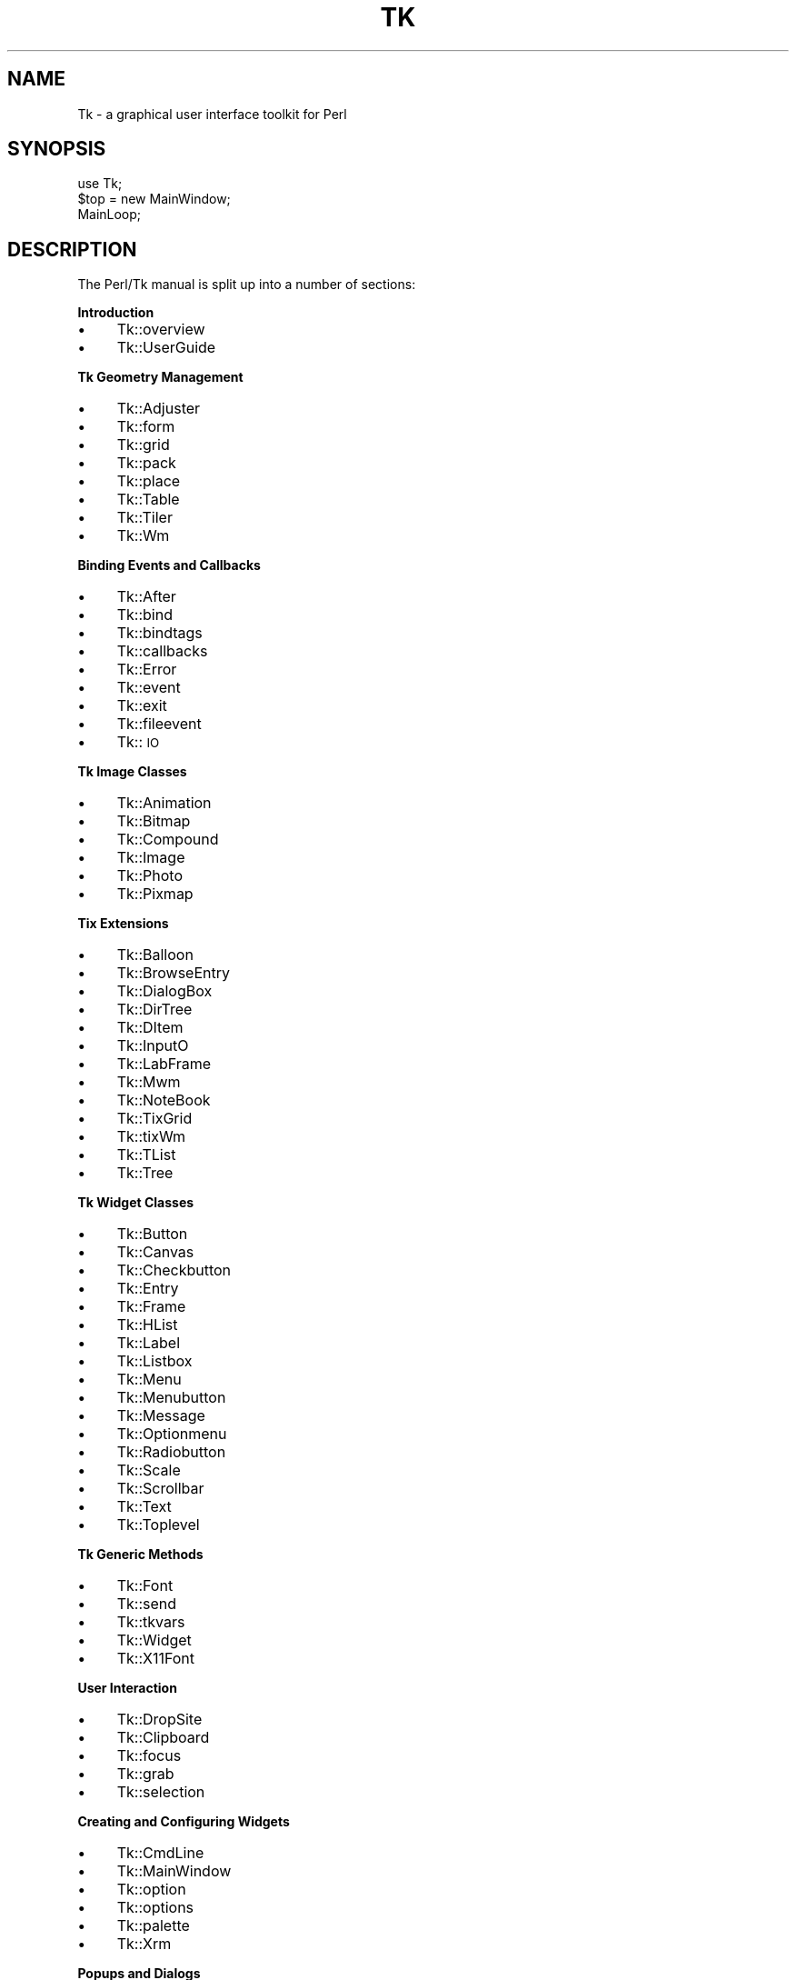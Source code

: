 .rn '' }`
''' $RCSfile$$Revision$$Date$
'''
''' $Log$
'''
.de Sh
.br
.if t .Sp
.ne 5
.PP
\fB\\$1\fR
.PP
..
.de Sp
.if t .sp .5v
.if n .sp
..
.de Ip
.br
.ie \\n(.$>=3 .ne \\$3
.el .ne 3
.IP "\\$1" \\$2
..
.de Vb
.ft CW
.nf
.ne \\$1
..
.de Ve
.ft R

.fi
..
'''
'''
'''     Set up \*(-- to give an unbreakable dash;
'''     string Tr holds user defined translation string.
'''     Bell System Logo is used as a dummy character.
'''
.tr \(*W-|\(bv\*(Tr
.ie n \{\
.ds -- \(*W-
.ds PI pi
.if (\n(.H=4u)&(1m=24u) .ds -- \(*W\h'-12u'\(*W\h'-12u'-\" diablo 10 pitch
.if (\n(.H=4u)&(1m=20u) .ds -- \(*W\h'-12u'\(*W\h'-8u'-\" diablo 12 pitch
.ds L" ""
.ds R" ""
'''   \*(M", \*(S", \*(N" and \*(T" are the equivalent of
'''   \*(L" and \*(R", except that they are used on ".xx" lines,
'''   such as .IP and .SH, which do another additional levels of
'''   double-quote interpretation
.ds M" """
.ds S" """
.ds N" """""
.ds T" """""
.ds L' '
.ds R' '
.ds M' '
.ds S' '
.ds N' '
.ds T' '
'br\}
.el\{\
.ds -- \(em\|
.tr \*(Tr
.ds L" ``
.ds R" ''
.ds M" ``
.ds S" ''
.ds N" ``
.ds T" ''
.ds L' `
.ds R' '
.ds M' `
.ds S' '
.ds N' `
.ds T' '
.ds PI \(*p
'br\}
.\"	If the F register is turned on, we'll generate
.\"	index entries out stderr for the following things:
.\"		TH	Title 
.\"		SH	Header
.\"		Sh	Subsection 
.\"		Ip	Item
.\"		X<>	Xref  (embedded
.\"	Of course, you have to process the output yourself
.\"	in some meaninful fashion.
.if \nF \{
.de IX
.tm Index:\\$1\t\\n%\t"\\$2"
..
.nr % 0
.rr F
.\}
.TH TK 1 "Tk800.023" "30/Dec/2000" "perl/Tk Documentation"
.UC
.if n .hy 0
.if n .na
.ds C+ C\v'-.1v'\h'-1p'\s-2+\h'-1p'+\s0\v'.1v'\h'-1p'
.de CQ          \" put $1 in typewriter font
.ft CW
'if n "\c
'if t \\&\\$1\c
'if n \\&\\$1\c
'if n \&"
\\&\\$2 \\$3 \\$4 \\$5 \\$6 \\$7
'.ft R
..
.\" @(#)ms.acc 1.5 88/02/08 SMI; from UCB 4.2
.	\" AM - accent mark definitions
.bd B 3
.	\" fudge factors for nroff and troff
.if n \{\
.	ds #H 0
.	ds #V .8m
.	ds #F .3m
.	ds #[ \f1
.	ds #] \fP
.\}
.if t \{\
.	ds #H ((1u-(\\\\n(.fu%2u))*.13m)
.	ds #V .6m
.	ds #F 0
.	ds #[ \&
.	ds #] \&
.\}
.	\" simple accents for nroff and troff
.if n \{\
.	ds ' \&
.	ds ` \&
.	ds ^ \&
.	ds , \&
.	ds ~ ~
.	ds ? ?
.	ds ! !
.	ds /
.	ds q
.\}
.if t \{\
.	ds ' \\k:\h'-(\\n(.wu*8/10-\*(#H)'\'\h"|\\n:u"
.	ds ` \\k:\h'-(\\n(.wu*8/10-\*(#H)'\`\h'|\\n:u'
.	ds ^ \\k:\h'-(\\n(.wu*10/11-\*(#H)'^\h'|\\n:u'
.	ds , \\k:\h'-(\\n(.wu*8/10)',\h'|\\n:u'
.	ds ~ \\k:\h'-(\\n(.wu-\*(#H-.1m)'~\h'|\\n:u'
.	ds ? \s-2c\h'-\w'c'u*7/10'\u\h'\*(#H'\zi\d\s+2\h'\w'c'u*8/10'
.	ds ! \s-2\(or\s+2\h'-\w'\(or'u'\v'-.8m'.\v'.8m'
.	ds / \\k:\h'-(\\n(.wu*8/10-\*(#H)'\z\(sl\h'|\\n:u'
.	ds q o\h'-\w'o'u*8/10'\s-4\v'.4m'\z\(*i\v'-.4m'\s+4\h'\w'o'u*8/10'
.\}
.	\" troff and (daisy-wheel) nroff accents
.ds : \\k:\h'-(\\n(.wu*8/10-\*(#H+.1m+\*(#F)'\v'-\*(#V'\z.\h'.2m+\*(#F'.\h'|\\n:u'\v'\*(#V'
.ds 8 \h'\*(#H'\(*b\h'-\*(#H'
.ds v \\k:\h'-(\\n(.wu*9/10-\*(#H)'\v'-\*(#V'\*(#[\s-4v\s0\v'\*(#V'\h'|\\n:u'\*(#]
.ds _ \\k:\h'-(\\n(.wu*9/10-\*(#H+(\*(#F*2/3))'\v'-.4m'\z\(hy\v'.4m'\h'|\\n:u'
.ds . \\k:\h'-(\\n(.wu*8/10)'\v'\*(#V*4/10'\z.\v'-\*(#V*4/10'\h'|\\n:u'
.ds 3 \*(#[\v'.2m'\s-2\&3\s0\v'-.2m'\*(#]
.ds o \\k:\h'-(\\n(.wu+\w'\(de'u-\*(#H)/2u'\v'-.3n'\*(#[\z\(de\v'.3n'\h'|\\n:u'\*(#]
.ds d- \h'\*(#H'\(pd\h'-\w'~'u'\v'-.25m'\f2\(hy\fP\v'.25m'\h'-\*(#H'
.ds D- D\\k:\h'-\w'D'u'\v'-.11m'\z\(hy\v'.11m'\h'|\\n:u'
.ds th \*(#[\v'.3m'\s+1I\s-1\v'-.3m'\h'-(\w'I'u*2/3)'\s-1o\s+1\*(#]
.ds Th \*(#[\s+2I\s-2\h'-\w'I'u*3/5'\v'-.3m'o\v'.3m'\*(#]
.ds ae a\h'-(\w'a'u*4/10)'e
.ds Ae A\h'-(\w'A'u*4/10)'E
.ds oe o\h'-(\w'o'u*4/10)'e
.ds Oe O\h'-(\w'O'u*4/10)'E
.	\" corrections for vroff
.if v .ds ~ \\k:\h'-(\\n(.wu*9/10-\*(#H)'\s-2\u~\d\s+2\h'|\\n:u'
.if v .ds ^ \\k:\h'-(\\n(.wu*10/11-\*(#H)'\v'-.4m'^\v'.4m'\h'|\\n:u'
.	\" for low resolution devices (crt and lpr)
.if \n(.H>23 .if \n(.V>19 \
\{\
.	ds : e
.	ds 8 ss
.	ds v \h'-1'\o'\(aa\(ga'
.	ds _ \h'-1'^
.	ds . \h'-1'.
.	ds 3 3
.	ds o a
.	ds d- d\h'-1'\(ga
.	ds D- D\h'-1'\(hy
.	ds th \o'bp'
.	ds Th \o'LP'
.	ds ae ae
.	ds Ae AE
.	ds oe oe
.	ds Oe OE
.\}
.rm #[ #] #H #V #F C
.SH "NAME"
Tk \- a graphical user interface toolkit for Perl
.SH "SYNOPSIS"
.PP
.Vb 3
\&    use Tk;
\&    $top = new MainWindow;
\&    MainLoop;
.Ve
.SH "DESCRIPTION"
The Perl/Tk manual is split up into a number of sections:
.Sh "Introduction"
.Ip "\(bu" 4
Tk::overview
.Ip "\(bu" 4
Tk::UserGuide
.Sh "Tk Geometry Management"
.Ip "\(bu" 4
Tk::Adjuster
.Ip "\(bu" 4
Tk::form
.Ip "\(bu" 4
Tk::grid
.Ip "\(bu" 4
Tk::pack
.Ip "\(bu" 4
Tk::place
.Ip "\(bu" 4
Tk::Table
.Ip "\(bu" 4
Tk::Tiler
.Ip "\(bu" 4
Tk::Wm
.Sh "Binding Events and Callbacks"
.Ip "\(bu" 4
Tk::After
.Ip "\(bu" 4
Tk::bind
.Ip "\(bu" 4
Tk::bindtags
.Ip "\(bu" 4
Tk::callbacks
.Ip "\(bu" 4
Tk::Error
.Ip "\(bu" 4
Tk::event
.Ip "\(bu" 4
Tk::exit
.Ip "\(bu" 4
Tk::fileevent
.Ip "\(bu" 4
Tk::\s-1IO\s0
.Sh "Tk Image Classes"
.Ip "\(bu" 4
Tk::Animation
.Ip "\(bu" 4
Tk::Bitmap
.Ip "\(bu" 4
Tk::Compound
.Ip "\(bu" 4
Tk::Image
.Ip "\(bu" 4
Tk::Photo
.Ip "\(bu" 4
Tk::Pixmap
.Sh "Tix Extensions"
.Ip "\(bu" 4
Tk::Balloon
.Ip "\(bu" 4
Tk::BrowseEntry
.Ip "\(bu" 4
Tk::DialogBox
.Ip "\(bu" 4
Tk::DirTree
.Ip "\(bu" 4
Tk::DItem
.Ip "\(bu" 4
Tk::InputO
.Ip "\(bu" 4
Tk::LabFrame
.Ip "\(bu" 4
Tk::Mwm
.Ip "\(bu" 4
Tk::NoteBook
.Ip "\(bu" 4
Tk::TixGrid
.Ip "\(bu" 4
Tk::tixWm
.Ip "\(bu" 4
Tk::TList
.Ip "\(bu" 4
Tk::Tree
.Sh "Tk Widget Classes"
.Ip "\(bu" 4
Tk::Button
.Ip "\(bu" 4
Tk::Canvas
.Ip "\(bu" 4
Tk::Checkbutton
.Ip "\(bu" 4
Tk::Entry
.Ip "\(bu" 4
Tk::Frame
.Ip "\(bu" 4
Tk::HList
.Ip "\(bu" 4
Tk::Label
.Ip "\(bu" 4
Tk::Listbox
.Ip "\(bu" 4
Tk::Menu
.Ip "\(bu" 4
Tk::Menubutton
.Ip "\(bu" 4
Tk::Message
.Ip "\(bu" 4
Tk::Optionmenu
.Ip "\(bu" 4
Tk::Radiobutton
.Ip "\(bu" 4
Tk::Scale
.Ip "\(bu" 4
Tk::Scrollbar
.Ip "\(bu" 4
Tk::Text
.Ip "\(bu" 4
Tk::Toplevel
.Sh "Tk Generic Methods"
.Ip "\(bu" 4
Tk::Font
.Ip "\(bu" 4
Tk::send
.Ip "\(bu" 4
Tk::tkvars
.Ip "\(bu" 4
Tk::Widget
.Ip "\(bu" 4
Tk::X11Font
.Sh "User Interaction"
.Ip "\(bu" 4
Tk::DropSite
.Ip "\(bu" 4
Tk::Clipboard
.Ip "\(bu" 4
Tk::focus
.Ip "\(bu" 4
Tk::grab
.Ip "\(bu" 4
Tk::selection
.Sh "Creating and Configuring Widgets"
.Ip "\(bu" 4
Tk::CmdLine
.Ip "\(bu" 4
Tk::MainWindow
.Ip "\(bu" 4
Tk::option
.Ip "\(bu" 4
Tk::options
.Ip "\(bu" 4
Tk::palette
.Ip "\(bu" 4
Tk::Xrm
.Sh "Popups and Dialogs"
.Ip "\(bu" 4
Tk::chooseColor
.Ip "\(bu" 4
Tk::ColorEditor
.Ip "\(bu" 4
Tk::Dialog
.Ip "\(bu" 4
Tk::Dialog
.Ip "\(bu" 4
Tk::FileSelect
.Ip "\(bu" 4
Tk::getOpenFile
.Ip "\(bu" 4
Tk::messageBox
.Sh "Derived Widgets"
.Ip "\(bu" 4
Tk::composite
.Ip "\(bu" 4
Tk::configspec
.Ip "\(bu" 4
Tk::Derived
.Ip "\(bu" 4
Tk::mega
.Ip "\(bu" 4
Tk::ROText
.Ip "\(bu" 4
Tk::Scrolled
.Ip "\(bu" 4
Tk::TextUndo
.Ip "\(bu" 4
Tk::Reindex
.Ip "\(bu" 4
Tk::Pane
.Ip "\(bu" 4
Tk::ProgressBar
.Sh "C Programming"
.Ip "\(bu" 4
Internals
.Ip "\(bu" 4
pTk
.Ip "\(bu" 4
3DBorder
.Ip "\(bu" 4
BackgdErr
.Ip "\(bu" 4
BindTable
.Ip "\(bu" 4
CanvPsY
.Ip "\(bu" 4
CanvTkwin
.Ip "\(bu" 4
CanvTxtInfo
.Ip "\(bu" 4
Clipboard
.Ip "\(bu" 4
ClrSelect
.Ip "\(bu" 4
ConfigWidg
.Ip "\(bu" 4
ConfigWind
.Ip "\(bu" 4
CoordToWin
.Ip "\(bu" 4
CrtErrHdlr
.Ip "\(bu" 4
CrtGenHdlr
.Ip "\(bu" 4
CrtImgType
.Ip "\(bu" 4
CrtItemType
.Ip "\(bu" 4
CrtMainWin
.Ip "\(bu" 4
CrtPhImgFmt
.Ip "\(bu" 4
CrtSelHdlr
.Ip "\(bu" 4
CrtWindow
.Ip "\(bu" 4
DeleteImg
.Ip "\(bu" 4
DoOneEvent
.Ip "\(bu" 4
DoWhenIdle
.Ip "\(bu" 4
DrawFocHlt
.Ip "\(bu" 4
EventHndlr
.Ip "\(bu" 4
EventInit
.Ip "\(bu" 4
FileHndlr
.Ip "\(bu" 4
FindPhoto
.Ip "\(bu" 4
FontId
.Ip "\(bu" 4
FreeXId
.Ip "\(bu" 4
GeomReq
.Ip "\(bu" 4
GetAnchor
.Ip "\(bu" 4
GetBitmap
.Ip "\(bu" 4
GetCapStyl
.Ip "\(bu" 4
GetClrmap
.Ip "\(bu" 4
GetColor
.Ip "\(bu" 4
GetCursor
.Ip "\(bu" 4
GetFont
.Ip "\(bu" 4
GetFontStr
.Ip "\(bu" 4
GetGC
.Ip "\(bu" 4
GetImage
.Ip "\(bu" 4
GetJoinStl
.Ip "\(bu" 4
GetJustify
.Ip "\(bu" 4
GetOption
.Ip "\(bu" 4
GetPixels
.Ip "\(bu" 4
GetPixmap
.Ip "\(bu" 4
GetRelief
.Ip "\(bu" 4
GetRootCrd
.Ip "\(bu" 4
GetScroll
.Ip "\(bu" 4
GetSelect
.Ip "\(bu" 4
GetUid
.Ip "\(bu" 4
GetVisual
.Ip "\(bu" 4
GetVRoot
.Ip "\(bu" 4
HandleEvent
.Ip "\(bu" 4
IdToWindow
.Ip "\(bu" 4
ImgChanged
.Ip "\(bu" 4
InternAtom
.Ip "\(bu" 4
MainLoop
.Ip "\(bu" 4
MaintGeom
.Ip "\(bu" 4
MainWin
.Ip "\(bu" 4
ManageGeom
.Ip "\(bu" 4
MapWindow
.Ip "\(bu" 4
MeasureChar
.Ip "\(bu" 4
MoveToplev
.Ip "\(bu" 4
Name
.Ip "\(bu" 4
NameOfImg
.Ip "\(bu" 4
OwnSelect
.Ip "\(bu" 4
ParseArgv
.Ip "\(bu" 4
Preserve
.Ip "\(bu" 4
QWinEvent
.Ip "\(bu" 4
Restack
.Ip "\(bu" 4
RestrictEv
.Ip "\(bu" 4
SetAppName
.Ip "\(bu" 4
SetClass
.Ip "\(bu" 4
SetGrid
.Ip "\(bu" 4
SetVisual
.Ip "\(bu" 4
Sleep
.Ip "\(bu" 4
StrictMotif
.Ip "\(bu" 4
TextLayout
.Ip "\(bu" 4
TimerHndlr
.Ip "\(bu" 4
Tk_Init
.Ip "\(bu" 4
WindowId
.Sh "Implementation"
.Ip "\(bu" 4
Tk::Eventloop
.Ip "\(bu" 4
Tk::Item
.Ip "\(bu" 4
Tk::Submethods
.Ip "\(bu" 4
Tk::WidgetDemo
.Ip "\(bu" 4
Tk::widgets
.Sh "Experimental Modules"
.Ip "\(bu" 4
Tk::Common
.Ip "\(bu" 4
Tk::SunConst
.Ip "\(bu" 4
Tk::WinPhoto
.Sh "Other Modules and Languages"
.Ip "\(bu" 4
Tk::Compile
.Ip "\(bu" 4
Tk::Tcl-perl
.Ip "\(bu" 4
Tk::X
.SH "AUTHOR"
Nick Ing-Simmons
.SH "SEE ALSO"
perl(1), wish(1).

.rn }` ''
.IX Title "TK 1"
.IX Name "Tk - a graphical user interface toolkit for Perl"

.IX Header "NAME"

.IX Header "SYNOPSIS"

.IX Header "DESCRIPTION"

.IX Subsection "Introduction"

.IX Item "\(bu"

.IX Item "\(bu"

.IX Subsection "Tk Geometry Management"

.IX Item "\(bu"

.IX Item "\(bu"

.IX Item "\(bu"

.IX Item "\(bu"

.IX Item "\(bu"

.IX Item "\(bu"

.IX Item "\(bu"

.IX Item "\(bu"

.IX Subsection "Binding Events and Callbacks"

.IX Item "\(bu"

.IX Item "\(bu"

.IX Item "\(bu"

.IX Item "\(bu"

.IX Item "\(bu"

.IX Item "\(bu"

.IX Item "\(bu"

.IX Item "\(bu"

.IX Item "\(bu"

.IX Subsection "Tk Image Classes"

.IX Item "\(bu"

.IX Item "\(bu"

.IX Item "\(bu"

.IX Item "\(bu"

.IX Item "\(bu"

.IX Item "\(bu"

.IX Subsection "Tix Extensions"

.IX Item "\(bu"

.IX Item "\(bu"

.IX Item "\(bu"

.IX Item "\(bu"

.IX Item "\(bu"

.IX Item "\(bu"

.IX Item "\(bu"

.IX Item "\(bu"

.IX Item "\(bu"

.IX Item "\(bu"

.IX Item "\(bu"

.IX Item "\(bu"

.IX Item "\(bu"

.IX Subsection "Tk Widget Classes"

.IX Item "\(bu"

.IX Item "\(bu"

.IX Item "\(bu"

.IX Item "\(bu"

.IX Item "\(bu"

.IX Item "\(bu"

.IX Item "\(bu"

.IX Item "\(bu"

.IX Item "\(bu"

.IX Item "\(bu"

.IX Item "\(bu"

.IX Item "\(bu"

.IX Item "\(bu"

.IX Item "\(bu"

.IX Item "\(bu"

.IX Item "\(bu"

.IX Item "\(bu"

.IX Subsection "Tk Generic Methods"

.IX Item "\(bu"

.IX Item "\(bu"

.IX Item "\(bu"

.IX Item "\(bu"

.IX Item "\(bu"

.IX Subsection "User Interaction"

.IX Item "\(bu"

.IX Item "\(bu"

.IX Item "\(bu"

.IX Item "\(bu"

.IX Item "\(bu"

.IX Subsection "Creating and Configuring Widgets"

.IX Item "\(bu"

.IX Item "\(bu"

.IX Item "\(bu"

.IX Item "\(bu"

.IX Item "\(bu"

.IX Item "\(bu"

.IX Subsection "Popups and Dialogs"

.IX Item "\(bu"

.IX Item "\(bu"

.IX Item "\(bu"

.IX Item "\(bu"

.IX Item "\(bu"

.IX Item "\(bu"

.IX Item "\(bu"

.IX Subsection "Derived Widgets"

.IX Item "\(bu"

.IX Item "\(bu"

.IX Item "\(bu"

.IX Item "\(bu"

.IX Item "\(bu"

.IX Item "\(bu"

.IX Item "\(bu"

.IX Item "\(bu"

.IX Item "\(bu"

.IX Item "\(bu"

.IX Subsection "C Programming"

.IX Item "\(bu"

.IX Item "\(bu"

.IX Item "\(bu"

.IX Item "\(bu"

.IX Item "\(bu"

.IX Item "\(bu"

.IX Item "\(bu"

.IX Item "\(bu"

.IX Item "\(bu"

.IX Item "\(bu"

.IX Item "\(bu"

.IX Item "\(bu"

.IX Item "\(bu"

.IX Item "\(bu"

.IX Item "\(bu"

.IX Item "\(bu"

.IX Item "\(bu"

.IX Item "\(bu"

.IX Item "\(bu"

.IX Item "\(bu"

.IX Item "\(bu"

.IX Item "\(bu"

.IX Item "\(bu"

.IX Item "\(bu"

.IX Item "\(bu"

.IX Item "\(bu"

.IX Item "\(bu"

.IX Item "\(bu"

.IX Item "\(bu"

.IX Item "\(bu"

.IX Item "\(bu"

.IX Item "\(bu"

.IX Item "\(bu"

.IX Item "\(bu"

.IX Item "\(bu"

.IX Item "\(bu"

.IX Item "\(bu"

.IX Item "\(bu"

.IX Item "\(bu"

.IX Item "\(bu"

.IX Item "\(bu"

.IX Item "\(bu"

.IX Item "\(bu"

.IX Item "\(bu"

.IX Item "\(bu"

.IX Item "\(bu"

.IX Item "\(bu"

.IX Item "\(bu"

.IX Item "\(bu"

.IX Item "\(bu"

.IX Item "\(bu"

.IX Item "\(bu"

.IX Item "\(bu"

.IX Item "\(bu"

.IX Item "\(bu"

.IX Item "\(bu"

.IX Item "\(bu"

.IX Item "\(bu"

.IX Item "\(bu"

.IX Item "\(bu"

.IX Item "\(bu"

.IX Item "\(bu"

.IX Item "\(bu"

.IX Item "\(bu"

.IX Item "\(bu"

.IX Item "\(bu"

.IX Item "\(bu"

.IX Item "\(bu"

.IX Item "\(bu"

.IX Item "\(bu"

.IX Item "\(bu"

.IX Item "\(bu"

.IX Item "\(bu"

.IX Item "\(bu"

.IX Item "\(bu"

.IX Item "\(bu"

.IX Item "\(bu"

.IX Item "\(bu"

.IX Item "\(bu"

.IX Item "\(bu"

.IX Item "\(bu"

.IX Item "\(bu"

.IX Item "\(bu"

.IX Subsection "Implementation"

.IX Item "\(bu"

.IX Item "\(bu"

.IX Item "\(bu"

.IX Item "\(bu"

.IX Item "\(bu"

.IX Subsection "Experimental Modules"

.IX Item "\(bu"

.IX Item "\(bu"

.IX Item "\(bu"

.IX Subsection "Other Modules and Languages"

.IX Item "\(bu"

.IX Item "\(bu"

.IX Item "\(bu"

.IX Header "AUTHOR"

.IX Header "SEE ALSO"

